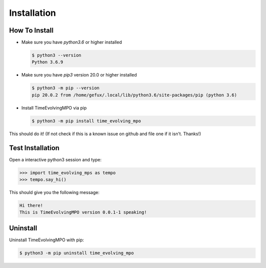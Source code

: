 .. _install-label:

Installation
============


How To Install
--------------

* Make sure you have `python3.6` or higher installed

  .. code-block:: none

    $ python3 --version
    Python 3.6.9


* Make sure you have `pip3` version 20.0 or higher installed

  .. code-block:: none

    $ python3 -m pip --version
    pip 20.0.2 from /home/gefux/.local/lib/python3.6/site-packages/pip (python 3.6)


* Install TimeEvolvingMPO via pip

  .. code-block:: none

    $ python3 -m pip install time_evolving_mpo


This should do it! (If not check if this is a known issue on github and file
one if it isn't. Thanks!)


Test Installation
-----------------

Open a interactive python3 session and type:

.. todo::

  Replace the tempo.say_hi() stuff with ``tempo.__version__`` or such like.

.. code-block:: python

  >>> import time_evolving_mps as tempo
  >>> tempo.say_hi()

This should give you the following message:

.. code-block:: none

  Hi there!
  This is TimeEvolvingMPO version 0.0.1-1 speaking!


Uninstall
---------

Uninstall TimeEvolvingMPO with pip:

.. code-block:: none

 $ python3 -m pip uninstall time_evolving_mpo
